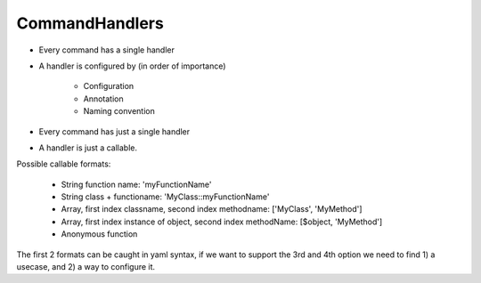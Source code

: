 CommandHandlers
===============

* Every command has a single handler
* A handler is configured by (in order of importance)

	* Configuration
	* Annotation
	* Naming convention

* Every command has just a single handler
* A handler is just a callable.

Possible callable formats:

	* String function name: 'myFunctionName'
	* String class + functioname: 'MyClass::myFunctionName'
	* Array, first index classname, second index methodname: ['MyClass', 'MyMethod']
	* Array, first index instance of object, second index methodName: [$object, 'MyMethod']
	* Anonymous function

The first 2 formats can be caught in yaml syntax, if we want to support the 3rd and 4th option
we need to find 1) a usecase, and 2) a way to configure it.

